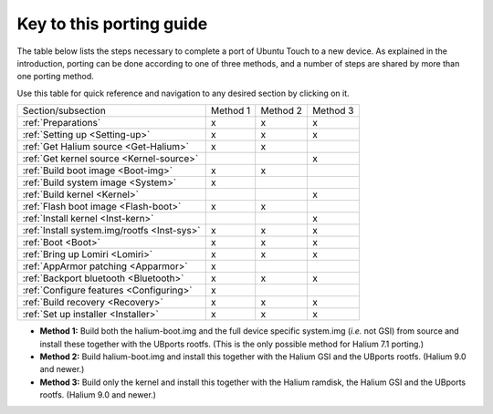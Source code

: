 ..  _Key:

Key to this porting guide
=========================

The table below lists the steps necessary to complete a port of Ubuntu Touch to a new device. As explained in the introduction, porting can be done according to one of three methods, and a number of steps are shared by more than one porting method.

Use this table for quick reference and navigation to any desired section by clicking on it.

=========================================== ======== ======== ========
Section/subsection                          Method 1 Method 2 Method 3
------------------------------------------- -------- -------- --------
:ref:`Preparations`                             x        x        x
:ref:`Setting up <Setting-up>`                  x        x        x
:ref:`Get Halium source <Get-Halium>`           x        x        
:ref:`Get kernel source <Kernel-source>`                          x
:ref:`Build boot image <Boot-img>`              x        x        
:ref:`Build system image <System>`              x            
:ref:`Build kernel <Kernel>`                                      x
:ref:`Flash boot image <Flash-boot>`            x        x        
:ref:`Install kernel <Inst-kern>`                                 x
:ref:`Install system.img/rootfs <Inst-sys>`     x        x        x
:ref:`Boot <Boot>`                              x        x        x
:ref:`Bring up Lomiri <Lomiri>`                 x        x        x
:ref:`AppArmor patching <Apparmor>`             x                
:ref:`Backport bluetooth <Bluetooth>`           x        x        x     
:ref:`Configure features <Configuring>`         x                
:ref:`Build recovery <Recovery>`                x        x        x
:ref:`Set up installer <Installer>`             x        x        x
=========================================== ======== ======== ========

* **Method 1:** Build both the halium-boot.img and the full device specific system.img (*i.e.* not GSI) from source and install these together with the UBports rootfs. (This is the only possible method for Halium 7.1 porting.)
* **Method 2:** Build halium-boot.img and install this together with the Halium GSI and the UBports rootfs. (Halium 9.0 and newer.)
* **Method 3:** Build only the kernel and install this together with the Halium ramdisk, the Halium GSI and the UBports rootfs. (Halium 9.0 and newer.)